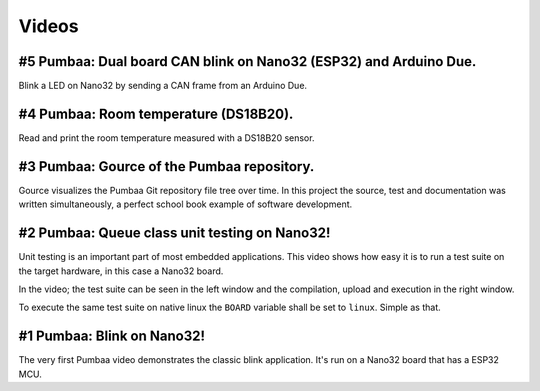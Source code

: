 Videos
======

#5 Pumbaa: Dual board CAN blink on Nano32 (ESP32) and Arduino Due.
------------------------------------------------------------------

Blink a LED on Nano32 by sending a CAN frame from an Arduino Due.

.. raw:: html

   <iframe width="560" height="315" src="https://www.youtube.com/embed/rnbyfbsrgfE" frameborder="0" allowfullscreen></iframe>
   </br>
   </br>

#4 Pumbaa: Room temperature (DS18B20).
--------------------------------------

Read and print the room temperature measured with a DS18B20 sensor.

.. raw:: html

   <iframe width="560" height="315" src="https://www.youtube.com/embed/M65enXPkcnQ" frameborder="0" allowfullscreen></iframe>
   </br>
   </br>

#3 Pumbaa: Gource of the Pumbaa repository.
-------------------------------------------

Gource visualizes the Pumbaa Git repository file tree over time. In
this project the source, test and documentation was written
simultaneously, a perfect school book example of software development.

.. raw:: html

   <iframe width="560" height="315" src="https://www.youtube.com/embed/9yPgmlac0Fc" frameborder="0" allowfullscreen></iframe>
   </br>
   </br>

#2 Pumbaa: Queue class unit testing on Nano32!
----------------------------------------------

Unit testing is an important part of most embedded applications. This
video shows how easy it is to run a test suite on the target hardware,
in this case a Nano32 board.

In the video; the test suite can be seen in the left window and the
compilation, upload and execution in the right window.

To execute the same test suite on native linux the ``BOARD`` variable
shall be set to ``linux``. Simple as that.

.. raw:: html

   <iframe width="560" height="315" src="https://www.youtube.com/embed/nw6bSOkfeJI" frameborder="0" allowfullscreen></iframe>
   </br>
   </br>

#1 Pumbaa: Blink on Nano32!
---------------------------

The very first Pumbaa video demonstrates the classic blink
application.  It's run on a Nano32 board that has a ESP32 MCU.

.. raw:: html

   <iframe width="560" height="315" src="https://www.youtube.com/embed/bzCYW8BuIzw" frameborder="0" allowfullscreen></iframe>
   </br>
   </br>
